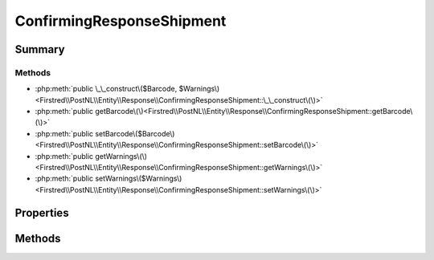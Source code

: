 .. rst-class:: phpdoctorst

.. role:: php(code)
	:language: php


ConfirmingResponseShipment
==========================


.. php:namespace:: Firstred\PostNL\Entity\Response

.. php:class:: ConfirmingResponseShipment


	:Parent:
		:php:class:`Firstred\\PostNL\\Entity\\AbstractEntity`
	


Summary
-------

Methods
~~~~~~~

* :php:meth:`public \_\_construct\($Barcode, $Warnings\)<Firstred\\PostNL\\Entity\\Response\\ConfirmingResponseShipment::\_\_construct\(\)>`
* :php:meth:`public getBarcode\(\)<Firstred\\PostNL\\Entity\\Response\\ConfirmingResponseShipment::getBarcode\(\)>`
* :php:meth:`public setBarcode\($Barcode\)<Firstred\\PostNL\\Entity\\Response\\ConfirmingResponseShipment::setBarcode\(\)>`
* :php:meth:`public getWarnings\(\)<Firstred\\PostNL\\Entity\\Response\\ConfirmingResponseShipment::getWarnings\(\)>`
* :php:meth:`public setWarnings\($Warnings\)<Firstred\\PostNL\\Entity\\Response\\ConfirmingResponseShipment::setWarnings\(\)>`


Properties
----------

.. php:attr:: protected static Barcode

	:Type: string | null 


.. php:attr:: protected static Warnings

	:Type: :any:`\\Firstred\\PostNL\\Entity\\Warning\[\] <Firstred\\PostNL\\Entity\\Warning>` | null 


Methods
-------

.. rst-class:: public

	.. php:method:: public __construct( $Barcode=null, $Warnings=null)
	
		
		:Parameters:
			* **$Barcode** (string | null)  
			* **$Warnings** (array | null)  

		
	
	

.. rst-class:: public

	.. php:method:: public getBarcode()
	
		
		:Returns: string | null 
	
	

.. rst-class:: public

	.. php:method:: public setBarcode( $Barcode)
	
		
		:Parameters:
			* **$Barcode** (string | null)  

		
		:Returns: static 
	
	

.. rst-class:: public

	.. php:method:: public getWarnings()
	
		
		:Returns: :any:`\\Firstred\\PostNL\\Entity\\Warning\[\] <Firstred\\PostNL\\Entity\\Warning>` | null 
	
	

.. rst-class:: public

	.. php:method:: public setWarnings( $Warnings)
	
		
		:Parameters:
			* **$Warnings** (:any:`Firstred\\PostNL\\Entity\\Warning\[\] <Firstred\\PostNL\\Entity\\Warning>` | null)  

		
		:Returns: static 
	
	

